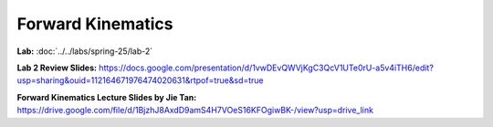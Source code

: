 Forward Kinematics
================================

**Lab:** :doc:`../../labs/spring-25/lab-2`

**Lab 2 Review Slides:** https://docs.google.com/presentation/d/1vwDEvQWVjKgC3QcV1UTe0rU-a5v4iTH6/edit?usp=sharing&ouid=112164671976474020631&rtpof=true&sd=true

**Forward Kinematics Lecture Slides by Jie Tan:** https://drive.google.com/file/d/1BjzhJ8AxdD9amS4H7VOeS16KFOgiwBK-/view?usp=drive_link
